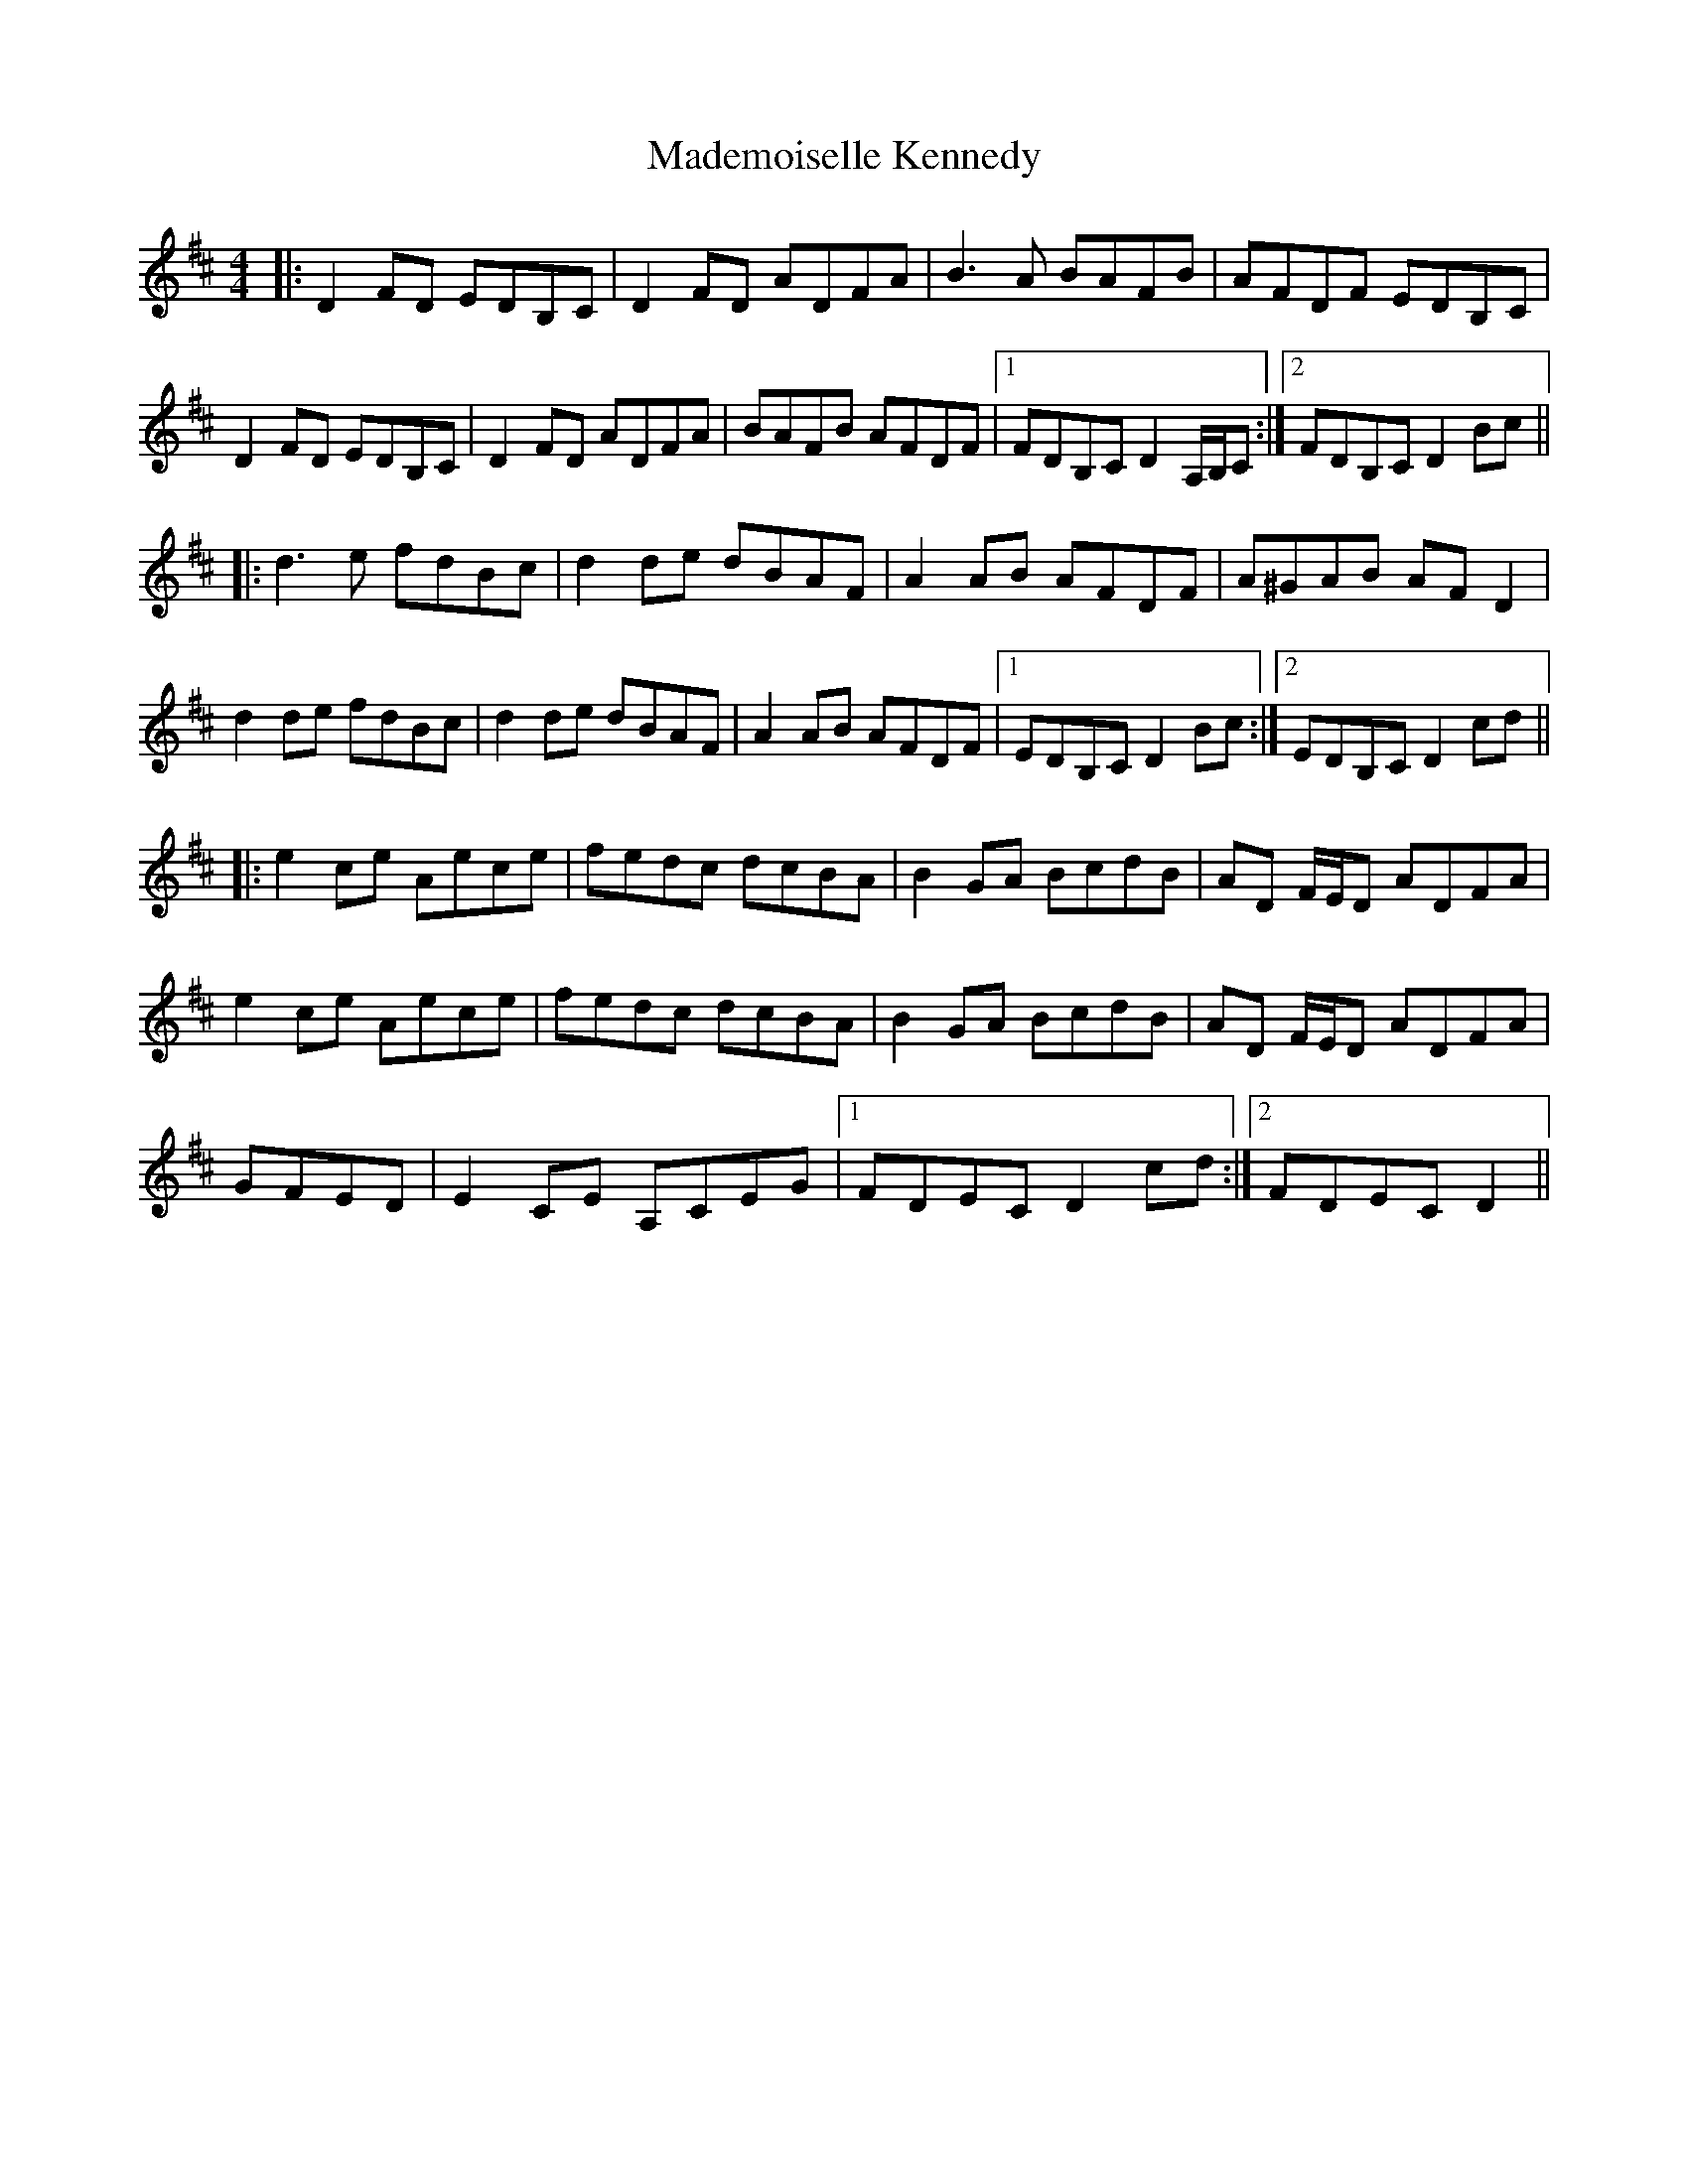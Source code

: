 X: 24755
T: Mademoiselle Kennedy
R: reel
M: 4/4
K: Dmajor
|:D2FD EDB,C|D2FD ADFA|B3A BAFB|AFDF EDB,C|
D2FD EDB,C|D2FD ADFA|BAFB AFDF|1 FDB,C D2 A,/B,/C:|2 FDB,C D2Bc||
|:d3e fdBc|d2de dBAF|A2AB AFDF|A^GAB AFD2|
d2de fdBc|d2de dBAF|A2AB AFDF|1 EDB,C D2Bc:|2 EDB,C D2cd||
|:e2ce Aece|fedc dcBA|B2GA BcdB|AD F/E/D ADFA|
e2ce Aece|fedc dcBA|B2GA BcdB|AD F/E/D ADFA|
GFED|E2CE A,CEG|1 FDEC D2cd:|2 FDEC D2||

